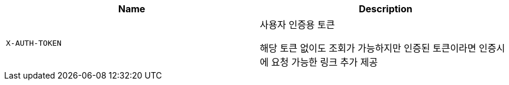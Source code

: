|===
|Name|Description

|`+X-AUTH-TOKEN+`
|사용자 인증용 토큰

해당 토큰 없이도 조회가 가능하지만 인증된 토큰이라면 인증시에 요청 가능한 링크 추가 제공

|===